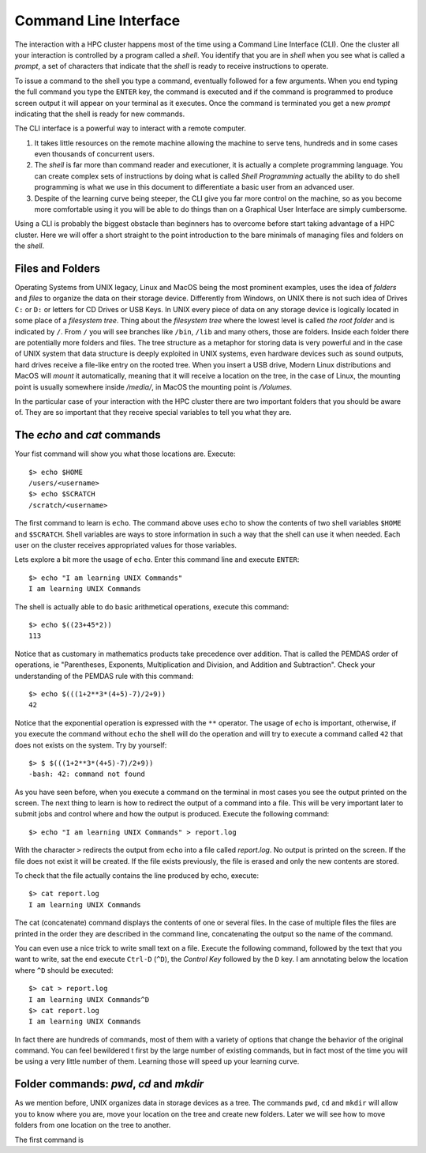 .. _qs-command-line:

Command Line Interface
======================

The interaction with a HPC cluster happens most of the time using a Command Line Interface (CLI). One the cluster all your interaction is controlled by a program called a *shell*. You identify that you are in *shell* when you see what is called a *prompt*, a set of characters that indicate that the *shell* is ready to receive instructions to operate.

To issue a command to the shell you type a command, eventually followed for a few arguments. When you end typing the full command you type the ``ENTER`` key, the command is executed and if the command is programmed to produce screen output it will appear on your terminal as it executes. Once the command is terminated you get a new *prompt* indicating that the shell is ready for new commands.

The CLI interface is a powerful way to interact with a remote computer.

1. It takes little resources on the remote machine allowing the machine to serve tens, hundreds and in some cases even thousands of concurrent users.

2. The *shell* is far more than command reader and executioner, it is actually a complete programming language. You can create complex sets of instructions by doing what is called *Shell Programming* actually the ability to do shell programming is what we use in this document to differentiate a basic user from an advanced user.

3. Despite of the learning curve being steeper, the CLI give you far more control on the machine, so as you become more comfortable using it you will be able to do things than on a Graphical User Interface are simply cumbersome.

Using a CLI is probably the biggest obstacle than beginners has to overcome before start taking advantage of a HPC cluster. Here we will offer a short straight to the point introduction to the bare minimals of managing files and folders on the *shell*.

Files and Folders
-----------------

Operating Systems from UNIX legacy, Linux and MacOS being the most prominent examples, uses the idea of *folders* and *files* to organize the data on their storage device. Differently from Windows, on UNIX there is not such idea of Drives ``C:`` or ``D:`` or letters for CD Drives or USB Keys. In UNIX every piece of data on any storage device is logically located in some place of a *filesystem tree*. Thing about the *filesystem tree* where the lowest level is called *the root folder* and is indicated by ``/``. From ``/`` you will see branches like ``/bin``, ``/lib`` and many others, those are folders. Inside each folder there are potentially more folders and files. The tree structure as a metaphor for storing data is very powerful and in the case of UNIX system that data structure is deeply exploited in UNIX systems, even hardware devices such as sound outputs, hard drives receive a file-like entry on the rooted tree.
When you insert a USB drive, Modern Linux distributions and MacOS will *mount* it automatically, meaning that it will receive a location on the tree, in the case of Linux, the mounting point is usually somewhere inside */media/*, in MacOS the mounting point is */Volumes*.

In the particular case of your interaction with the HPC cluster there are two important folders that you should be aware of. They are so important that they receive special variables to tell you what they are.

The *echo* and *cat* commands
-----------------------------

Your fist command will show you what those locations are. Execute::

  $> echo $HOME
  /users/<username>
  $> echo $SCRATCH
  /scratch/<username>

The first command to learn is ``echo``. The command above uses ``echo`` to show the contents of two shell variables ``$HOME`` and ``$SCRATCH``. Shell variables are ways to store information in such a way that the shell can use it when needed. Each user on the cluster receives appropriated values for those variables.

Lets explore a bit more the usage of ``echo``. Enter this command line and execute ``ENTER``::

  $> echo "I am learning UNIX Commands"
  I am learning UNIX Commands


The shell is actually able to do basic arithmetical operations, execute this command::

  $> echo $((23+45*2))
  113

Notice that as customary in mathematics products take precedence over addition. That is called the PEMDAS order of operations, ie "Parentheses, Exponents, Multiplication and Division, and Addition and Subtraction". Check your understanding of the PEMDAS rule with this command::

  $> echo $(((1+2**3*(4+5)-7)/2+9))
  42

Notice that the exponential operation is expressed with the ``**`` operator.
The usage of ``echo`` is important, otherwise, if you execute the command without ``echo`` the shell will do the operation and will try to execute a command called ``42`` that does not exists on the system. Try by yourself::

  $> $ $(((1+2**3*(4+5)-7)/2+9))
  -bash: 42: command not found

As you have seen before, when you execute a command on the terminal in most cases you see the output printed on the screen.
The next thing to learn is how to redirect the output of a command into a file.
This will be very important later to submit jobs and control where and how the output is produced. Execute the following command::

  $> echo "I am learning UNIX Commands" > report.log

With the character ``>`` redirects the output from ``echo`` into a file called *report.log*. No output is printed on the screen. If the file does not exist it will be created. If the file exists previously, the file is erased and only the new contents are stored.

To check that the file actually contains the line produced by echo, execute::

  $> cat report.log
  I am learning UNIX Commands

The cat (concatenate) command displays the contents of one or several files. In the case of multiple files the files are printed in the order they are described in the command line, concatenating the output so the name of the command.

You can even use a nice trick to write small text on a file. Execute the following command, followed by the text that you want to write, sat the end execute ``Ctrl-D`` (``^D``), the *Control Key* followed by the ``D`` key.
I am annotating below the location where ``^D`` should be executed::

  $> cat > report.log
  I am learning UNIX Commands^D
  $> cat report.log
  I am learning UNIX Commands

In fact there are hundreds of commands, most of them with a variety of options that change the behavior of the original command. You can feel bewildered t first by the large number of existing commands, but in fact most of the time you will be using a very little number of them. Learning those will speed up your learning curve.

Folder commands: *pwd*, *cd* and *mkdir*
----------------------------------------

As we mention before, UNIX organizes data in storage devices as a tree.
The commands ``pwd``, ``cd`` and ``mkdir`` will allow you to know where you are, move your location on the tree and create new folders. Later we will see how to move folders from one location on the tree to another.

The first command is 
